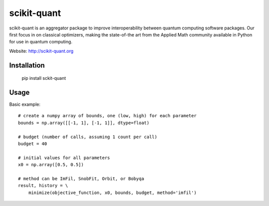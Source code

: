 scikit-quant
============

scikit-quant is an aggregator package to improve interoperability between
quantum computing software packages.
Our first focus in on classical optimizers, making the state-of-the art from
the Applied Math community available in Python for use in quantum computing.

Website: http://scikit-quant.org


Installation
------------

   pip install sckit-quant


Usage
-----

Basic example::

   # create a numpy array of bounds, one (low, high) for each parameter
   bounds = np.array([[-1, 1], [-1, 1]], dtype=float)

   # budget (number of calls, assuming 1 count per call)
   budget = 40

   # initial values for all parameters
   x0 = np.array([0.5, 0.5])

   # method can be ImFil, SnobFit, Orbit, or Bobyqa
   result, history = \
       minimize(objective_function, x0, bounds, budget, method='imfil')
